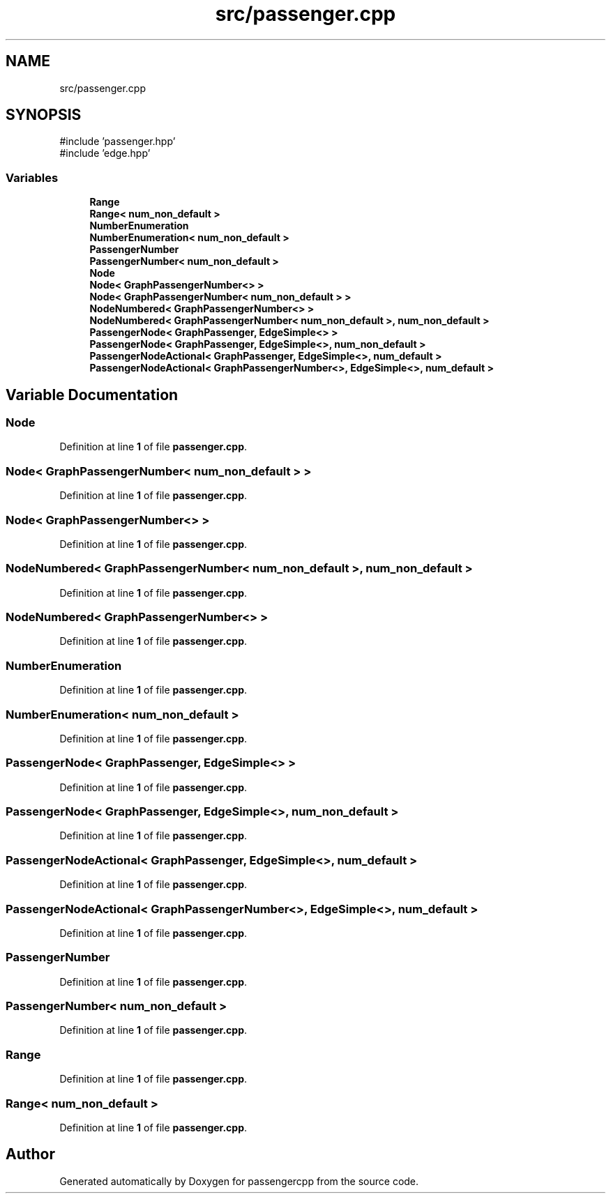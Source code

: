 .TH "src/passenger.cpp" 3 "Version 0.1.0" "passengercpp" \" -*- nroff -*-
.ad l
.nh
.SH NAME
src/passenger.cpp
.SH SYNOPSIS
.br
.PP
\fR#include 'passenger\&.hpp'\fP
.br
\fR#include 'edge\&.hpp'\fP
.br

.SS "Variables"

.in +1c
.ti -1c
.RI "\fBRange\fP"
.br
.ti -1c
.RI "\fBRange< num_non_default >\fP"
.br
.ti -1c
.RI "\fBNumberEnumeration\fP"
.br
.ti -1c
.RI "\fBNumberEnumeration< num_non_default >\fP"
.br
.ti -1c
.RI "\fBPassengerNumber\fP"
.br
.ti -1c
.RI "\fBPassengerNumber< num_non_default >\fP"
.br
.ti -1c
.RI "\fBNode\fP"
.br
.ti -1c
.RI "\fBNode< GraphPassengerNumber<> >\fP"
.br
.ti -1c
.RI "\fBNode< GraphPassengerNumber< num_non_default > >\fP"
.br
.ti -1c
.RI "\fBNodeNumbered< GraphPassengerNumber<> >\fP"
.br
.ti -1c
.RI "\fBNodeNumbered< GraphPassengerNumber< num_non_default >, num_non_default >\fP"
.br
.ti -1c
.RI "\fBPassengerNode< GraphPassenger, EdgeSimple<> >\fP"
.br
.ti -1c
.RI "\fBPassengerNode< GraphPassenger, EdgeSimple<>, num_non_default >\fP"
.br
.ti -1c
.RI "\fBPassengerNodeActional< GraphPassenger, EdgeSimple<>, num_default >\fP"
.br
.ti -1c
.RI "\fBPassengerNodeActional< GraphPassengerNumber<>, EdgeSimple<>, num_default >\fP"
.br
.in -1c
.SH "Variable Documentation"
.PP 
.SS "Node"

.PP
Definition at line \fB1\fP of file \fBpassenger\&.cpp\fP\&.
.SS "\fBNode\fP< \fBGraphPassengerNumber\fP< \fBnum_non_default\fP > >"

.PP
Definition at line \fB1\fP of file \fBpassenger\&.cpp\fP\&.
.SS "\fBNode\fP< \fBGraphPassengerNumber\fP<> >"

.PP
Definition at line \fB1\fP of file \fBpassenger\&.cpp\fP\&.
.SS "\fBNodeNumbered\fP< \fBGraphPassengerNumber\fP< \fBnum_non_default\fP >, \fBnum_non_default\fP >"

.PP
Definition at line \fB1\fP of file \fBpassenger\&.cpp\fP\&.
.SS "\fBNodeNumbered\fP< \fBGraphPassengerNumber\fP<> >"

.PP
Definition at line \fB1\fP of file \fBpassenger\&.cpp\fP\&.
.SS "NumberEnumeration"

.PP
Definition at line \fB1\fP of file \fBpassenger\&.cpp\fP\&.
.SS "\fBNumberEnumeration\fP< \fBnum_non_default\fP >"

.PP
Definition at line \fB1\fP of file \fBpassenger\&.cpp\fP\&.
.SS "\fBPassengerNode\fP< \fBGraphPassenger\fP, \fBEdgeSimple\fP<> >"

.PP
Definition at line \fB1\fP of file \fBpassenger\&.cpp\fP\&.
.SS "\fBPassengerNode\fP< \fBGraphPassenger\fP, \fBEdgeSimple\fP<>, \fBnum_non_default\fP >"

.PP
Definition at line \fB1\fP of file \fBpassenger\&.cpp\fP\&.
.SS "\fBPassengerNodeActional\fP< \fBGraphPassenger\fP, \fBEdgeSimple\fP<>, \fBnum_default\fP >"

.PP
Definition at line \fB1\fP of file \fBpassenger\&.cpp\fP\&.
.SS "\fBPassengerNodeActional\fP< \fBGraphPassengerNumber\fP<>, \fBEdgeSimple\fP<>, \fBnum_default\fP >"

.PP
Definition at line \fB1\fP of file \fBpassenger\&.cpp\fP\&.
.SS "PassengerNumber"

.PP
Definition at line \fB1\fP of file \fBpassenger\&.cpp\fP\&.
.SS "\fBPassengerNumber\fP< \fBnum_non_default\fP >"

.PP
Definition at line \fB1\fP of file \fBpassenger\&.cpp\fP\&.
.SS "Range"

.PP
Definition at line \fB1\fP of file \fBpassenger\&.cpp\fP\&.
.SS "\fBRange\fP< \fBnum_non_default\fP >"

.PP
Definition at line \fB1\fP of file \fBpassenger\&.cpp\fP\&.
.SH "Author"
.PP 
Generated automatically by Doxygen for passengercpp from the source code\&.
